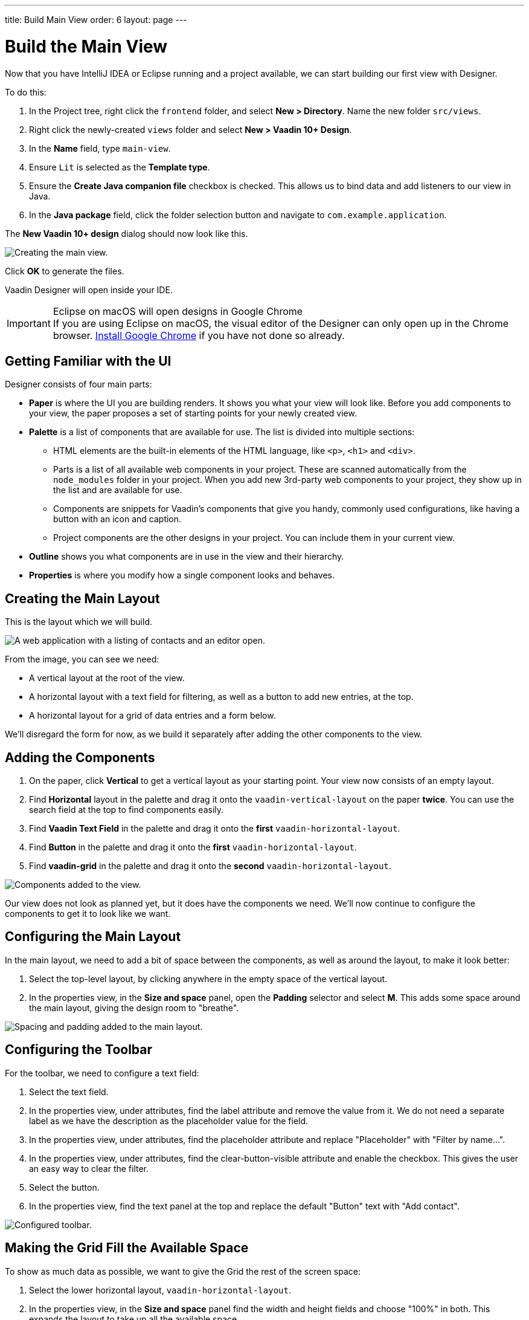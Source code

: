---
title: Build Main View
order: 6
layout: page
---

[[designer.build.main.view]]
= Build the Main View

Now that you have IntelliJ IDEA or Eclipse running and a project available, we can start building our first view with Designer.

To do this:

. In the Project tree, right click the `frontend` folder, and select *New > Directory*. 
Name the new folder `src/views`.
. Right click the newly-created `views` folder and select *New > Vaadin 10+ Design*.
. In the *Name* field, type `main-view`.
. Ensure `Lit` is selected as the *Template type*.
. Ensure the *Create Java companion file* checkbox is checked.
This allows us to bind data and add listeners to our view in Java.
. In the *Java package* field, click the folder selection button and navigate to `com.example.application`.

The *New Vaadin 10+ design* dialog should now look like this.

[[designer.getting-started.design]]
image::images/create-view.png[Creating the main view.]

Click *OK* to generate the files.

Vaadin Designer will open inside your IDE.

.Eclipse on macOS will open designs in Google Chrome
[IMPORTANT]
If you are using Eclipse on macOS, the visual editor of the Designer can only open up in the Chrome browser.
https://www.google.com/chrome/[Install Google Chrome] if you have not done so already.

[#getting-familiar-with-the-ui]
== Getting Familiar with the UI

Designer consists of four main parts:

* *Paper* is where the UI you are building renders. It shows you what your view will look like.
Before you add components to your view, the paper proposes a set of starting points for your newly created view.

* *Palette* is a list of components that are available for use.
The list is divided into multiple sections:

- HTML elements are the built-in elements of the HTML language, like `<p>`, `<h1>` and `<div>`.
- Parts is a list of all available web components in your project.
These are scanned automatically from the `node_modules` folder in your project.
When you add new 3rd-party web components to your project, they show up in the list and are available for use.
- Components are snippets for Vaadin's components that give you handy, commonly used configurations, like having a button with an icon and caption.
- Project components are the other designs in your project.
You can include them in your current view.

* *Outline* shows you what components are in use in the view and their hierarchy.

* *Properties* is where you modify how a single component looks and behaves.

[#create-the-main-layout]
== Creating the Main Layout
This is the layout which we will build.

image::images/app-complete.png[A web application with a listing of contacts and an editor open.]

From the image, you can see we need:

* A vertical layout at the root of the view.
* A horizontal layout with a text field for filtering, as well as a button to add new entries, at the top.
* A horizontal layout for a grid of data entries and a form below.

We'll disregard the form for now, as we build it separately after adding the other components to the view.

[#add-the-components]
== Adding the Components

. On the paper, click *Vertical* to get a vertical layout as your starting point. Your view now consists of an empty layout.
. Find *Horizontal* layout in the palette and drag it onto the `vaadin-vertical-layout` on the paper *twice*.
You can use the search field at the top to find components easily.
. Find *Vaadin Text Field* in the palette and drag it onto the *first* `vaadin-horizontal-layout`.
. Find *Button* in the palette and drag it onto the *first* `vaadin-horizontal-layout`.
. Find *vaadin-grid* in the palette and drag it onto the *second* `vaadin-horizontal-layout`.

image::images/adding-all-the-components.png[Components added to the view.]

Our view does not look as planned yet, but it does have the components we need.
We'll now continue to configure the components to get it to look like we want.

[#configure-main-layout]
== Configuring the Main Layout
In the main layout, we need to add a bit of space between the components, as well as around the layout, to make it look better:

. Select the top-level layout, by clicking anywhere in the empty space of the vertical layout.
. In the properties view, in the *Size and space* panel, open the *Padding* selector and select *M*.
This adds some space around the main layout, giving the design room to "breathe".

image::images/configuring-the-main-layout.png[Spacing and padding added to the main layout.]

[#configure-toolbar]
== Configuring the Toolbar
For the toolbar, we need to configure a text field:

. Select the text field.
. In the properties view, under attributes, find the label attribute and remove the value from it.
We do not need a separate label as we have the description as the placeholder value for the field.
. In the properties view, under attributes, find the placeholder attribute and replace "Placeholder" with "Filter by name...".
. In the properties view, under attributes, find the clear-button-visible attribute and enable the checkbox.
This gives the user an easy way to clear the filter.
. Select the button.
. In the properties view, find the text panel at the top and replace the default "Button" text with "Add contact".

image::images/configuring-the-toolbar.png[Configured toolbar.]

[#space-for-grid]
== Making the Grid Fill the Available Space
To show as much data as possible, we want to give the Grid the rest of the screen space:

. Select the lower horizontal layout, `vaadin-horizontal-layout`.
. In the properties view, in the *Size and space* panel find the width and height fields and choose "100%" in both.
This expands the layout to take up all the available space.
. Select the Grid, `vaadin-grid`.
. In the properties view, in the *Size and space* panel set the width and height fields to "100%". This gives all the space in the layout to the grid.

image::images/space-for-grid.png[Filled toolbar.]

Our main layout is now looking great, but it is still missing the form.
Proceed to the next chapter to add one: <<designer-build-your-contact-form#,Build your contact form>>


[discussion-id]`FDC70156-42A8-4BA2-9B00-3C7EDFEB04D7`

